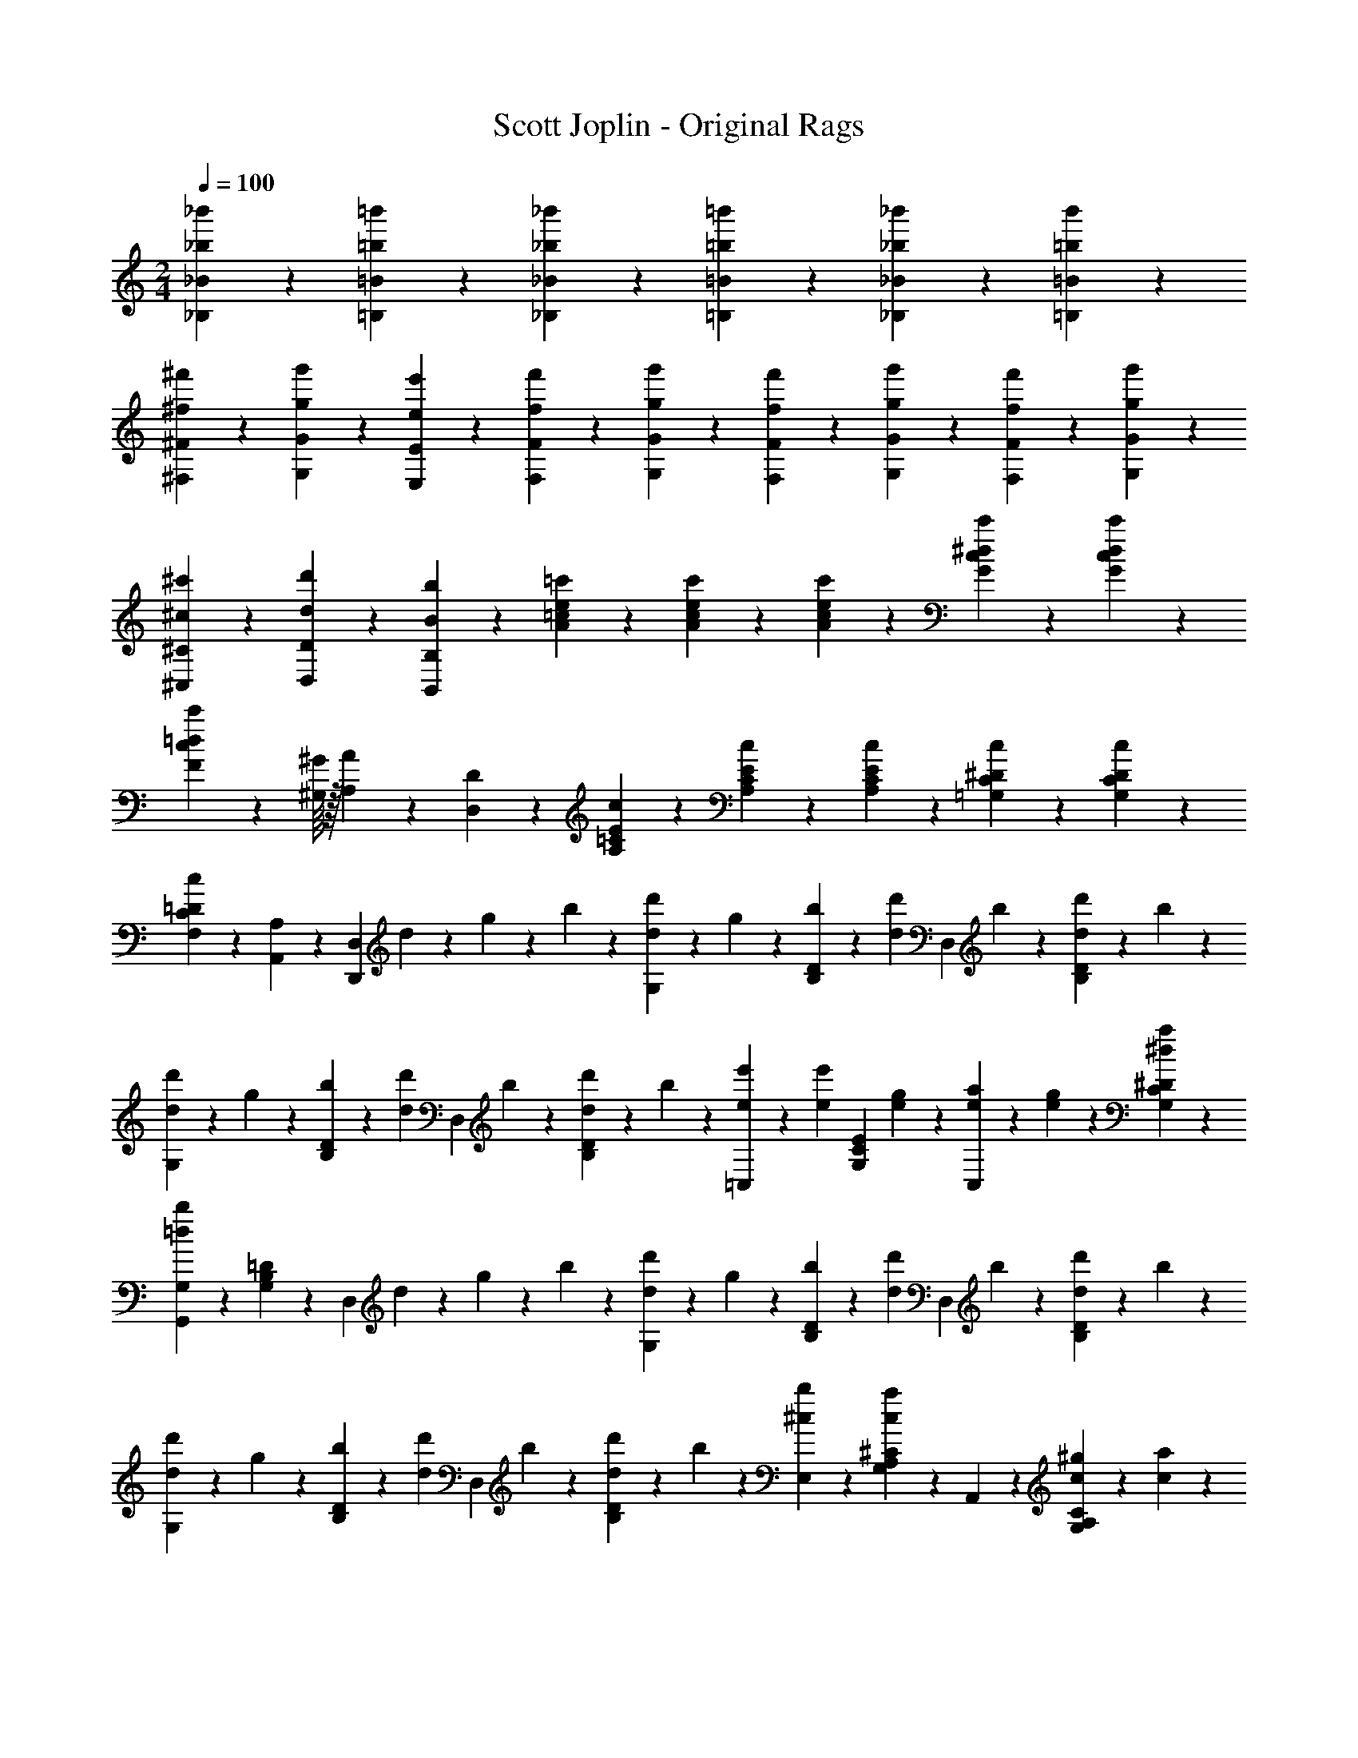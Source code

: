 X: 1
T: Scott Joplin - Original Rags
Z: ABC Generated by Starbound Composer
L: 1/4
M: 2/4
Q: 1/4=100
K: C
[_b/6_b'/6_B/6_B,/6] z/12 [=b/3=b'/3=B/3=B,/3] z/6 [_b/6_b'/6_B,/6_B/6] z/12 [=b/3=b'/3=B,/3=B/3] z/6 [_b/6_b'/6_B,/6_B/6] z/12 [b'/6=b/6=B/6=B,/6] z/12 
[^f'/6^f/6^F/6^F,/6] z/12 [g'/3g/3G,/3G/3] z/6 [e'11/12e11/12E11/12E,11/12] z/3 [f'/6f/6F/6F,/6] z/12 [g'/3g/3G,/3G/3] z/6 [f/6f'/6F,/6F/6] z/12 [g'/3g/3G/3G,/3] z/6 [f'/6f/6F/6F,/6] z/12 [g'/6g/6G/6G,/6] z/12 
[^c'/6^c/6^C/6^C,/6] z/12 [d/3d'/3D,/3D/3] z/6 [B11/12b11/12B,11/12B,,11/12] z/3 [=c'/6A/6=c/6e/6] z/12 [A/3c'/3e/3c/3] z/6 [A/6c'/6e/6c/6] z/12 [G/3c'/3^d/3c/3] z/6 [c'/3G/3c/3d/3] z/6 
[c'/3F/3c/3=d/3] z7/96 [^G/16^G,/16] z/32 [A/3A,/3] z/6 [D2/3D,2/3] z/3 [c/6E/6=C/6A,/6] z/12 [C/3E/3c/3A,/3] z/6 [C/6E/6c/6A,/6] z/12 [c/3^D/3C/3=G,/3] z/6 [C/3D/3c/3G,/3] z/6 
[c/3=D/3C/3F,/3] z/6 [A,,/3A,/3] z/6 [z/4D,,2/3D,2/3] d/6 z/12 g/6 z/12 b/6 z/12 [d'/6d/6G,/3] z/12 g/6 z/12 [b/6D/3B,/3] z/12 [z/4d/3d'/3] [z/4D,/3] b/6 z/12 [d/6d'/6D/3B,/3] z/12 b/6 z/12 
[d'/6d/6G,/3] z/12 g/6 z/12 [b/6D/3B,/3] z/12 [z/4d/3d'/3] [z/4D,/3] b/6 z/12 [d/6d'/6D/3B,/3] z/12 b/6 z/12 [e'/6e/6=C,/3] z/12 [z/4e/3e'/3] [z/4E/3C/3G,/3] [g/6e/6] z/12 [e/6a/6C,/3] z/12 [g/6e/6] z/12 [a/3^d/3^D/3C/3G,/3] z/6 
[G,,/3G,/3=d2/3b2/3] z/6 [=D/3B,/3G,/3] z/6 [z/4D,/3] d/6 z/12 g/6 z/12 b/6 z/12 [d'/6d/6G,/3] z/12 g/6 z/12 [b/6D/3B,/3] z/12 [z/4d/3d'/3] [z/4D,/3] b/6 z/12 [d/6d'/6D/3B,/3] z/12 b/6 z/12 
[d'/6d/6G,/3] z/12 g/6 z/12 [b/6D/3B,/3] z/12 [z/4d/3d'/3] [z/4D,/3] b/6 z/12 [d/6d'/6D/3B,/3] z/12 b/6 z/12 [b/3^c/3E,/3] z/6 [^C/3A,/3G,/3a2/3c2/3] z/6 A,,/3 z/6 [^g/6c/6C/3A,/3G,/3] z/12 [c/6a/6] z/12 
[b/6=c/6D,/6] z/12 [a/3c/3F,/3] z/6 [c/6f/6A,/6] z/12 [c/3e/3G,/3] z/6 [d/3c/3F,/3] z/6 [d'/6d/6G,/3] z/12 =g/6 z/12 [b/6D/3B,/3] z/12 [z/4d/3d'/3] [z/4D,/3] b/6 z/12 [d/6d'/6D/3B,/3] z/12 b/6 z/12 
[d'/6d/6G,/3] z/12 g/6 z/12 [b/6D/3B,/3] z/12 [z/4d/3d'/3] [z/4D,/3] b/6 z/12 [d/6d'/6D/3B,/3] z/12 b/6 z/12 [e'/6e/6C,/3] z/12 [z/4e'/3e/3] [z/4E/3=C/3G,/3] [e/6g/6] z/12 [a/6e/6C,/3] z/12 [e/6g/6] z/12 [e/3a/3E/3C/3G,/3] z/6 
[B,,/3b2/3^d2/3] z/6 [B,/3A,/3F,/3] z/6 [z/2B,2/3A,2/3F,2/3] [b/3B/3] z/6 [e'/6e/6^G,,/3] z/12 [z/4=d/3d'/3] [z/4D/3B,/3E,/3] [b/6B/6] z/12 [c'/3c/3E,,/3] z/6 [B/3b/3D/3^G,/3E,/3] z/6 
[b/6B/6A,,/3] z/12 [z/4A/3a/3] [z/4E/3C/3A,/3] [E/6e/6] z/12 [b/3B/3A,,/3] z/6 [A/3a/3^D/3C/3A,/3] z/6 [B/6d/6b/6D,/3] z/12 [z/4a/3c/3A/3] [z/4=D/3B,/3=G,/3] [b/6d/6B/6] z/12 [c/6e/6c'/6D,,/6D,/6] z/12 [b/6d/6B/6E,/6E,,/6] z/12 [a/3c/3A/3^F,,/3F,/3] z/6 
[g/3B/3=G/3=G,,/3G,/3] z2/3 [z/4D,2/3D,,2/3] d/6 z/12 g/6 z/12 b/6 z/12 [d'/6d/6G,/3] z/12 g/6 z/12 [b/6D/3B,/3] z/12 [z/4d/3d'/3] [z/4D,/3] b/6 z/12 [d/6d'/6D/3B,/3] z/12 b/6 z/12 
[d'/6d/6G,/3] z/12 g/6 z/12 [b/6D/3B,/3] z/12 [z/4d/3d'/3] [z/4D,/3] b/6 z/12 [d/6d'/6D/3B,/3] z/12 b/6 z/12 [e'/6e/6C,/3] z/12 [z/4e/3e'/3] [z/4E/3C/3G,/3] [g/6e/6] z/12 [e/6a/6C,/3] z/12 [g/6e/6] z/12 [a/3^d/3^D/3C/3G,/3] z/6 
[G,,/3G,/3=d2/3b2/3] z/6 [=D/3B,/3G,/3] z/6 [z/4D,/3] d/6 z/12 g/6 z/12 b/6 z/12 [d'/6d/6G,/3] z/12 g/6 z/12 [b/6D/3B,/3] z/12 [z/4d/3d'/3] [z/4D,/3] b/6 z/12 [d/6d'/6D/3B,/3] z/12 b/6 z/12 
[d'/6d/6G,/3] z/12 g/6 z/12 [b/6D/3B,/3] z/12 [z/4d/3d'/3] [z/4D,/3] b/6 z/12 [d/6d'/6D/3B,/3] z/12 b/6 z/12 [b/3^c/3E,/3] z/6 [^C/3A,/3G,/3a2/3c2/3] z/6 A,,/3 z/6 [^g/6c/6C/3A,/3G,/3] z/12 [c/6a/6] z/12 
[b/6=c/6D,/6] z/12 [a/3c/3F,/3] z/6 [c/6f/6A,/6] z/12 [c/3e/3G,/3] z/6 [d/3c/3F,/3] z/6 [d'/6d/6G,/3] z/12 =g/6 z/12 [b/6D/3B,/3] z/12 [z/4d/3d'/3] [z/4D,/3] b/6 z/12 [d/6d'/6D/3B,/3] z/12 b/6 z/12 
[d'/6d/6G,/3] z/12 g/6 z/12 [b/6D/3B,/3] z/12 [z/4d/3d'/3] [z/4D,/3] b/6 z/12 [d/6d'/6D/3B,/3] z/12 b/6 z/12 [e'/6e/6C,/3] z/12 [z/4e'/3e/3] [z/4E/3=C/3G,/3] [e/6g/6] z/12 [a/6e/6C,/3] z/12 [e/6g/6] z/12 [e/3a/3E/3C/3G,/3] z/6 
[B,,/3b2/3^d2/3] z/6 [B,/3A,/3F,/3] z/6 [z/2B,2/3A,2/3F,2/3] [b/3B/3] z/6 [e'/6e/6^G,,/3] z/12 [z/4=d/3d'/3] [z/4D/3B,/3E,/3] [b/6B/6] z/12 [c'/3c/3E,,/3] z/6 [B/3b/3D/3^G,/3E,/3] z/6 
[b/6B/6A,,/3] z/12 [z/4A/3a/3] [z/4E/3C/3A,/3] [E/6e/6] z/12 [b/3B/3A,,/3] z/6 [A/3a/3^D/3C/3A,/3] z/6 [B/6d/6b/6D,/3] z/12 [z/4a/3c/3A/3] [z/4=D/3B,/3=G,/3] [b/6d/6B/6] z/12 [c/6e/6c'/6D,,/6D,/6] z/12 [b/6d/6B/6E,/6E,,/6] z/12 [a/3c/3A/3F,,/3F,/3] z/6 
[g/3B/3G/3=G,,/3G,/3] z2/3 [g'2/3g2/3b2/3d'2/3G,,,2/3G,,2/3] z/3 [_b/6f/6] z/12 [=b/3g/3] z/6 [_b/6f/6] z/12 [=b/3g/3] z/6 [_b/6f/6] z/12 [=b/6g/6] z/12 
[f/6^d/6C,/3] z/12 [z/4g/3e/3] [z/4E/3C/3G,/3] [z/4e11/12c11/12] C,/3 z/6 [E/3C/3G,/3] z/6 [f/6d/6C,/3] z/12 [z/4g/3e/3] [z/4G,/3C/3E/3] [d/6f/6] z/12 [g/3e/3C,/3] z/6 [f/6d/6G,/3C/3E/3] z/12 [g/6e/6] z/12 
[_B/6^c/6G,/3] z/12 [z/4=B/3=d/3] [z/4D/3B,/3] [z/4G11/12B11/12] D,/3 z/6 [D/3B,/3] z/6 [c/6_B/6G,/3] z/12 [z/4d/3=B/3] [z/4D/3B,/3] [c/6_B/6] z/12 [d/3=B/3D,/3] z/6 [_B/6c/6D/3B,/3] z/12 [d/6=B/6] z/12 
[G/3B/3G,/3] z/6 [B/6F,/3] z/12 [z/4G/3] [z/4E,/3] B/6 z/12 [G/3D,/3] z/6 [c/6_B/6G,/3] z/12 [z/4d/3=B/3] [z/4D/3B,/3] [c/6_B/6] z/12 [d/3=B/3D,/3] z/6 [_B/6c/6D/3B,/3] z/12 [d/6=B/6] z/12 
[G/3B/3G,/3] z/6 [B/6F,/3] z/12 [z/4G/3] [z/4E,/3] B/6 z/12 [G/3D,/3] z/6 [_b/6f/6G,/3] z/12 [z/4=b/3g/3] [z/4D/3B,/3] [_b/6f/6] z/12 [=b/3g/3D,/3] z/6 [_b/6f/6D/3B,/3] z/12 [=b/6g/6] z/12 
[f/6^d/6C,/3] z/12 [z/4g/3e/3] [z/4E/3C/3G,/3] [z/4e11/12=c11/12] C,/3 z/6 [E/3C/3G,/3] z/6 [f/6d/6C,/3] z/12 [z/4g/3e/3] [z/4G,/3C/3E/3] [d/6f/6] z/12 [g/3e/3C,/3] z/6 [f/6d/6G,/3C/3E/3] z/12 [g/6e/6] z/12 
[_B/6^c/6G,/3] z/12 [z/4=B/3=d/3] [z/4D/3B,/3] [z/4G11/12B11/12] D,/3 z/6 [D/3B,/3] z/6 [A/6G/6E/6C,2/3C2/3] z/12 [E/3G/3A/3] z/6 [E/6G/6A/6] z/12 [e/3_B/3G/3^C,2/3^C2/3] z/6 [G/3B/3e/3] z/6 
[d/6=B/6G/6D,/3] z/12 [z/4g/3] [z/4D/3B,/3G,/3] e/6 z/12 [d/6G,2/3B,2/3D2/3] z/12 B/6 z/12 G/3 z/6 [=C/6A/6A,,2/3A,2/3] z/12 [D/6B/6] z/12 [E/6=c/6] z/12 [z/4D/3B/3] [z/4D,,2/3D,2/3] [C/3A/3] z/6 [D/6B/6] z/12 
[B,/3G/3G,,/3G,/3] z2/3 [g2/3G2/3B2/3d2/3G,,,2/3G,,2/3] z/3 [_b/6f/6] z/12 [=b/3g/3] z/6 [_b/6f/6] z/12 [=b/3g/3] z/6 [_b/6f/6] z/12 [=b/6g/6] z/12 
[f/6^d/6=C,/3] z/12 [z/4g/3e/3] [z/4E/3C/3G,/3] [z/4e11/12c11/12] C,/3 z/6 [E/3C/3G,/3] z/6 [f/6d/6C,/3] z/12 [z/4g/3e/3] [z/4G,/3C/3E/3] [d/6f/6] z/12 [g/3e/3C,/3] z/6 [f/6d/6G,/3C/3E/3] z/12 [g/6e/6] z/12 
[_B/6^c/6G,/3] z/12 [z/4=B/3=d/3] [z/4D/3B,/3] [z/4G11/12B11/12] D,/3 z/6 [D/3B,/3] z/6 [c/6_B/6G,/3] z/12 [z/4d/3=B/3] [z/4D/3B,/3] [c/6_B/6] z/12 [d/3=B/3D,/3] z/6 [_B/6c/6D/3B,/3] z/12 [d/6=B/6] z/12 
[G/3B/3G,/3] z/6 [B/6F,/3] z/12 [z/4G/3] [z/4E,/3] B/6 z/12 [G/3D,/3] z/6 [c/6_B/6G,/3] z/12 [z/4d/3=B/3] [z/4D/3B,/3] [c/6_B/6] z/12 [d/3=B/3D,/3] z/6 [_B/6c/6D/3B,/3] z/12 [d/6=B/6] z/12 
[G/3B/3G,/3] z/6 [B/6F,/3] z/12 [z/4G/3] [z/4E,/3] B/6 z/12 [G/3D,/3] z/6 [_b/6f/6G,/3] z/12 [z/4=b/3g/3] [z/4D/3B,/3] [_b/6f/6] z/12 [=b/3g/3D,/3] z/6 [_b/6f/6D/3B,/3] z/12 [=b/6g/6] z/12 
[f/6^d/6C,/3] z/12 [z/4g/3e/3] [z/4E/3C/3G,/3] [z/4e11/12=c11/12] C,/3 z/6 [E/3C/3G,/3] z/6 [f/6d/6C,/3] z/12 [z/4g/3e/3] [z/4G,/3C/3E/3] [d/6f/6] z/12 [g/3e/3C,/3] z/6 [f/6d/6G,/3C/3E/3] z/12 [g/6e/6] z/12 
[_B/6^c/6G,/3] z/12 [z/4=B/3=d/3] [z/4D/3B,/3] [z/4G11/12B11/12] D,/3 z/6 [D/3B,/3] z/6 [A/6G/6E/6C,2/3C2/3] z/12 [E/3G/3A/3] z/6 [E/6G/6A/6] z/12 [e/3_B/3G/3^C,2/3^C2/3] z/6 [G/3B/3e/3] z/6 
[d/6=B/6G/6D,/3] z/12 [z/4g/3] [z/4D/3B,/3G,/3] e/6 z/12 [d/6G,2/3B,2/3D2/3] z/12 B/6 z/12 G/3 z/6 [=C/6A/6A,,2/3A,2/3] z/12 [D/6B/6] z/12 [E/6=c/6] z/12 [z/4D/3B/3] [z/4D,,2/3D,2/3] [C/3A/3] z/6 [D/6B/6] z/12 
[B,/3G/3G,,/3G,/3] z2/3 [g2/3G2/3B2/3d2/3G,,,2/3G,,2/3] z/3 [g/6=C,/3] z/12 a/6 z/12 [g/6E/3C/3G,/3] z/12 e/6 z/12 [=f/6D,/3] z/12 [z/4d/3] [z/4=F/3B,/3G,/3] e/6 z/12 
[f/6G,,/3] z/12 g/6 z/12 [a/6F/3B,/3G,/3] z/12 e/6 z/12 [f/6D,/3] z/12 [z/4d/3] [z/4F/3B,/3G,/3] e/6 z/12 [c/6C,/3] z/12 e/6 z/12 [g/6E/3C/3G,/3] z/12 [z/4c11/12e11/12a11/12] G,,/3 z/6 [E/3C/3G,/3] z/6 
[z/4C,/3] c/6 z/12 [e/6E/3C/3G,/3] z/12 g/6 z/12 [a/6E,/3] z/12 g/6 z/12 [e/6E/3C/3G,/3] z/12 c/6 z/12 [B/6D,/3] z/12 d/6 z/12 [f/6F/3B,/3G,/3] z/12 [z/4B11/12d11/12a11/12] G,,/3 z/6 [F/3B,/3G,/3] z/6 
[z/4D,/3] B/6 z/12 [d/6F/3B,/3G,/3] z/12 f/6 z/12 [a/6G,,/3] z/12 f/6 z/12 [d/6F/3B,/3G,/3] z/12 B/6 z/12 [c/6C,/3] z/12 e/6 z/12 [g/6E/3C/3G,/3] z/12 [c/6c'/6] z/12 [b/3^d/3B/3F,/3^D/3C/3] z/6 [A/3d/3a/3D/3C/3F,/3] z/6 
[g/3e/3G/3E/3C/3G,/3] z/6 G/6 z/12 A/6 z/12 B/6 z/12 c/6 z/12 =d/6 z/12 e/6 z/12 [g/6C,/3] z/12 a/6 z/12 [g/6E/3C/3G,/3] z/12 e/6 z/12 [f/6D,/3] z/12 [z/4d/3] [z/4F/3B,/3G,/3] e/6 z/12 
[f/6G,,/3] z/12 g/6 z/12 [a/6F/3B,/3G,/3] z/12 e/6 z/12 [f/6D,/3] z/12 [z/4d/3] [z/4F/3B,/3G,/3] e/6 z/12 [c/6C,/3] z/12 e/6 z/12 [g/6E/3C/3G,/3] z/12 [z/4c11/12e11/12a11/12] G,,/3 z/6 [E/3C/3G,/3] z/6 
C,/3 z/6 [c'/3c/3E/3C/3G,/3] z/6 [B/3b/3E/3C/3G,/3] z/6 [_b/3_B/3G,/3C/3E/3] z/6 [A/6A,,/3] z/12 ^c/6 z/12 [e/6G/3^C/3A,/3] z/12 [A/6a/6] z/12 [B/3b/3A,,/3] z/6 [A/3a/3G/3C/3A,/3] z/6 
[d/6D,/3] z/12 f/6 z/12 [a/6F/3=D/3A,/3] z/12 [d/6d'/6] z/12 [e/3e'/3=F,/3] z/6 [d'/3d/3D/3=C/3^G,/3] z/6 [c'/6=c/6=G,/3] z/12 e/6 z/12 [^d/6E/3C/3] z/12 e/6 z/12 [=B/3f/3a/3G,,/3] z/6 [g/3f/3B/3F/3B,/3G,/3] z/6 
[c/3G/3E/3C,/3] z/6 [g/3G/3B/3=d/3G,,/3] z/6 [c'2/3c2/3e2/3g2/3C,,2/3C,2/3] z/3 [g/6C,/3] z/12 a/6 z/12 [g/6E/3C/3G,/3] z/12 e/6 z/12 [f/6D,/3] z/12 [z/4d/3] [z/4F/3B,/3G,/3] e/6 z/12 
[f/6G,,/3] z/12 g/6 z/12 [a/6F/3B,/3G,/3] z/12 e/6 z/12 [f/6D,/3] z/12 [z/4d/3] [z/4F/3B,/3G,/3] e/6 z/12 [c/6C,/3] z/12 e/6 z/12 [g/6E/3C/3G,/3] z/12 [z/4c11/12e11/12a11/12] G,,/3 z/6 [E/3C/3G,/3] z/6 
[z/4C,/3] c/6 z/12 [e/6E/3C/3G,/3] z/12 g/6 z/12 [a/6E,/3] z/12 g/6 z/12 [e/6E/3C/3G,/3] z/12 c/6 z/12 [B/6D,/3] z/12 d/6 z/12 [f/6F/3B,/3G,/3] z/12 [z/4B11/12d11/12a11/12] G,,/3 z/6 [F/3B,/3G,/3] z/6 
[z/4D,/3] B/6 z/12 [d/6F/3B,/3G,/3] z/12 f/6 z/12 [a/6G,,/3] z/12 f/6 z/12 [d/6F/3B,/3G,/3] z/12 B/6 z/12 [c/6C,/3] z/12 e/6 z/12 [g/6E/3C/3G,/3] z/12 [c/6c'/6] z/12 [=b/3^d/3B/3^F,/3^D/3C/3] z/6 [A/3d/3a/3D/3C/3F,/3] z/6 
[g/3e/3G/3E/3C/3G,/3] z/6 G/6 z/12 A/6 z/12 B/6 z/12 c/6 z/12 =d/6 z/12 e/6 z/12 [g/6C,/3] z/12 a/6 z/12 [g/6E/3C/3G,/3] z/12 e/6 z/12 [f/6D,/3] z/12 [z/4d/3] [z/4F/3B,/3G,/3] e/6 z/12 
[f/6G,,/3] z/12 g/6 z/12 [a/6F/3B,/3G,/3] z/12 e/6 z/12 [f/6D,/3] z/12 [z/4d/3] [z/4F/3B,/3G,/3] e/6 z/12 [c/6C,/3] z/12 e/6 z/12 [g/6E/3C/3G,/3] z/12 [z/4c11/12e11/12a11/12] G,,/3 z/6 [E/3C/3G,/3] z/6 
C,/3 z/6 [c'/3c/3E/3C/3G,/3] z/6 [B/3b/3E/3C/3G,/3] z/6 [_b/3_B/3G,/3C/3E/3] z/6 [A/6A,,/3] z/12 ^c/6 z/12 [e/6G/3^C/3A,/3] z/12 [A/6a/6] z/12 [B/3b/3A,,/3] z/6 [A/3a/3G/3C/3A,/3] z/6 
[d/6D,/3] z/12 f/6 z/12 [a/6F/3=D/3A,/3] z/12 [d/6d'/6] z/12 [e/3e'/3=F,/3] z/6 [d'/3d/3D/3=C/3^G,/3] z/6 [c'/6=c/6=G,/3] z/12 e/6 z/12 [^d/6E/3C/3] z/12 e/6 z/12 [=B/3f/3a/3G,,/3] z/6 [g/3f/3B/3F/3B,/3G,/3] z/6 
[c/3G/3E/3C,/3] z/6 [g/3G/3B/3=d/3G,,/3] z/6 [c'2/3c2/3e2/3g2/3C,,2/3C,2/3] z/3 [c'/6A/6c/6e/6] z/12 [A/3c'/3e/3c/3] z/6 [A/6c'/6e/6c/6] z/12 [G/3c'/3^d/3c/3] z/6 [c'/3G/3c/3d/3] z/6 
[c'/3^F/3c/3=d/3] z7/96 [^G/16^G,/16] z/32 [A/3A,/3] z/6 [D2/3D,2/3] z/3 [c/6E/6C/6A,/6] z/12 [C/3E/3c/3A,/3] z/6 [C/6E/6c/6A,/6] z/12 [c/3^D/3C/3=G,/3] z/6 [C/3D/3c/3G,/3] z/6 
[c/3=D/3C/3^F,/3] z/6 [A,,/3A,/3] z/6 [z/4D,,2/3D,2/3] d/6 z/12 g/6 z/12 =b/6 z/12 [d'/6d/6G,/3] z/12 g/6 z/12 [b/6D/3B,/3] z/12 [z/4d/3d'/3] [z/4D,/3] b/6 z/12 [d/6d'/6D/3B,/3] z/12 b/6 z/12 
[d'/6d/6G,/3] z/12 g/6 z/12 [b/6D/3B,/3] z/12 [z/4d/3d'/3] [z/4D,/3] b/6 z/12 [d/6d'/6D/3B,/3] z/12 b/6 z/12 [e'/6e/6C,/3] z/12 [z/4e/3e'/3] [z/4E/3C/3G,/3] [g/6e/6] z/12 [e/6a/6C,/3] z/12 [g/6e/6] z/12 [a/3^d/3^D/3C/3G,/3] z/6 
[G,,/3G,/3=d2/3b2/3] z/6 [=D/3B,/3G,/3] z/6 [z/4D,/3] d/6 z/12 g/6 z/12 b/6 z/12 [d'/6d/6G,/3] z/12 g/6 z/12 [b/6D/3B,/3] z/12 [z/4d/3d'/3] [z/4D,/3] b/6 z/12 [d/6d'/6D/3B,/3] z/12 b/6 z/12 
[d'/6d/6G,/3] z/12 g/6 z/12 [b/6D/3B,/3] z/12 [z/4d/3d'/3] [z/4D,/3] b/6 z/12 [d/6d'/6D/3B,/3] z/12 b/6 z/12 [b/3^c/3E,/3] z/6 [^C/3A,/3G,/3a2/3c2/3] z/6 A,,/3 z/6 [^g/6c/6C/3A,/3G,/3] z/12 [c/6a/6] z/12 
[b/6=c/6D,/6] z/12 [a/3c/3F,/3] z/6 [c/6^f/6A,/6] z/12 [c/3e/3G,/3] z/6 [d/3c/3F,/3] z/6 [d'/6d/6G,/3] z/12 =g/6 z/12 [b/6D/3B,/3] z/12 [z/4d/3d'/3] [z/4D,/3] b/6 z/12 [d/6d'/6D/3B,/3] z/12 b/6 z/12 
[d'/6d/6G,/3] z/12 g/6 z/12 [b/6D/3B,/3] z/12 [z/4d/3d'/3] [z/4D,/3] b/6 z/12 [d/6d'/6D/3B,/3] z/12 b/6 z/12 [e'/6e/6C,/3] z/12 [z/4e'/3e/3] [z/4E/3=C/3G,/3] [e/6g/6] z/12 [a/6e/6C,/3] z/12 [e/6g/6] z/12 [e/3a/3E/3C/3G,/3] z/6 
[B,,/3b2/3^d2/3] z/6 [B,/3A,/3F,/3] z/6 [z/2B,2/3A,2/3F,2/3] [b/3B/3] z/6 [e'/6e/6^G,,/3] z/12 [z/4=d/3d'/3] [z/4D/3B,/3E,/3] [b/6B/6] z/12 [c'/3c/3E,,/3] z/6 [B/3b/3D/3^G,/3E,/3] z/6 
[b/6B/6A,,/3] z/12 [z/4A/3a/3] [z/4E/3C/3A,/3] [E/6e/6] z/12 [b/3B/3A,,/3] z/6 [A/3a/3^D/3C/3A,/3] z/6 [B/6d/6b/6D,/3] z/12 [z/4a/3c/3A/3] [z/4=D/3B,/3=G,/3] [b/6d/6B/6] z/12 [c/6e/6c'/6D,,/6D,/6] z/12 [b/6d/6B/6E,/6E,,/6] z/12 [a/3c/3A/3F,,/3F,/3] z/6 
[g/3B/3=G/3=G,,/3G,/3] z2/3 [g'2/3g2/3b2/3d'2/3G,,2/3G,2/3] z/3 [E,/3A/2^c/2a/2] z/6 [z/4^C/3A,/3G,/3] B/6 z/12 [c/6A,,/3] z/12 a/6 z/12 [A/3c/3g/3C/3A,/3G,/3] z/6 
[E,/3A/2c/2a/2] z/6 [z/4C/3A,/3G,/3] B/6 z/12 [c/6A,,/3] z/12 a/6 z/12 [A/3c/3g/3C/3A,/3G,/3] z/6 [D,/3D/3] z/6 [d/6a/6E/3E,/3] z/12 A/6 z/12 [F/3F,/3] z/6 [d/6a/6E/3E,/3] z/12 A/6 z/12 
[z/4D,/3D/3] [d/6a/6] z/12 [z/4C/3^C,/3] A/6 z/12 [d/3a/3B,/3B,,/3] z/6 [A/3A,/3A,,/3] z/6 [B,,/3B/2^d/2b/2] z/6 [z/4^D/3F,/3A,/3B,/3] c/6 z/12 [d/6^D,/3] z/12 b/6 z/12 [a/3d/3B/3D/3B,/3A,/3] z/6 
[B,,/3B/2d/2b/2] z/6 [z/4D/3B,/3A,/3] c/6 z/12 [d/6D,/3] z/12 b/6 z/12 [a/3d/3B/3D/3B,/3A,/3] z/6 [E/3E,/3] z/6 [e/6b/6F/3F,/3] z/12 B/6 z/12 [G/3G,/3] z/6 [e/6b/6F/3F,/3] z/12 B/6 z/12 
[z/4E/3E,/3] [e/6b/6] z/12 [z/4=D/3=D,/3] B/6 z/12 [e/3b/3C/3C,/3] z/6 [B/3B,/3B,,/3] z/6 [^c'/6g/6c/6E,/3] z/12 [=c/6=c'/6] z/12 [^c'/6^c/6G/3C/3A,/3] z/12 [z/4e/3e'/3] [z/4A,,/3] [z/4c/3c'/3] [z/4G/3C/3A,/3] [A/6a/6] z/12 
[z/4E,/3] [z/4b/3g/3B/3] [z/4G/3C/3A,/3] [_b/6_B/6] z/12 [A,,/3=b2/3g2/3=B2/3] z/6 [G/3C/3A,/3] z/6 [b/6f/6B/6D,/3] z/12 [_B/6_b/6] z/12 [=B/6=b/6F/3D/3A,/3] z/12 [z/4d'/3=d/3] [z/4A,,/3] [z/4B/3b/3] [z/4F/3D/3A,/3] [f/6F/6] z/12 
[z/4D,/3] [z/4a/3f/3A/3] [z/4F/3D/3A,/3] [^g/6^G/6] z/12 [a/3f/3A/3A,,/3] z/6 [A/3f/3F/3D/3A,/3] z/6 [B/3e/3G,/3=G/3] z/6 [f/3B/3F/3F,/3] z/6 [=g/6B/6E/3E,/3] z/12 [z/4B/3b/3] [z/4E/3B,/3G,/3] [B/6g/6] z/12 
[f/3A/3A,,/3] z/6 [^G/6=f/6F/3D/3A,/3] z/12 [^f/6A/6] z/12 [B/6g/6A,,/3] z/12 [f/6A/6] z/12 [e/3=G/3G/3C/3A,/3] z/6 [d/3F/3D,/3D/3] z/6 [A/3A,/3A,,/3] z/6 [B/6B,,/6B,/6] z/12 [A/3A,,/3A,/3] z/6 [F/6F,/6F,,/6] z/12 
[D/3D,,/3D,/3] z5/12 [A/20A,/20] [B/20B,/20] z/140 [c/20C/20] z13/140 [d2/3D2/3] z/3 [E,/3A/2c/2a/2] z/6 [z/4C/3A,/3G,/3] B/6 z/12 [c/6A,,/3] z/12 a/6 z/12 [A/3c/3g/3C/3A,/3G,/3] z/6 
[E,/3A/2c/2a/2] z/6 [z/4C/3A,/3G,/3] B/6 z/12 [c/6A,,/3] z/12 a/6 z/12 [A/3c/3g/3C/3A,/3G,/3] z/6 [D,/3D/3] z/6 [d/6a/6E/3E,/3] z/12 A/6 z/12 [F/3F,/3] z/6 [d/6a/6E/3E,/3] z/12 A/6 z/12 
[z/4D,/3D/3] [d/6a/6] z/12 [z/4C/3C,/3] A/6 z/12 [d/3a/3B,/3B,,/3] z/6 [A/3A,/3A,,/3] z/6 [B,,/3B/2^d/2b/2] z/6 [z/4^D/3F,/3A,/3B,/3] c/6 z/12 [d/6^D,/3] z/12 b/6 z/12 [a/3d/3B/3D/3B,/3A,/3] z/6 
[B,,/3B/2d/2b/2] z/6 [z/4D/3B,/3A,/3] c/6 z/12 [d/6D,/3] z/12 b/6 z/12 [a/3d/3B/3D/3B,/3A,/3] z/6 [E/3E,/3] z/6 [e/6b/6F/3F,/3] z/12 B/6 z/12 [G/3G,/3] z/6 [e/6b/6F/3F,/3] z/12 B/6 z/12 
[z/4E/3E,/3] [e/6b/6] z/12 [z/4=D/3=D,/3] B/6 z/12 [e/3b/3C/3C,/3] z/6 [B/3B,/3B,,/3] z/6 [c'/6g/6c/6E,/3] z/12 [=c/6=c'/6] z/12 [^c'/6^c/6G/3C/3A,/3] z/12 [z/4e/3e'/3] [z/4A,,/3] [z/4c/3c'/3] [z/4G/3C/3A,/3] [A/6a/6] z/12 
[z/4E,/3] [z/4b/3g/3B/3] [z/4G/3C/3A,/3] [_b/6_B/6] z/12 [A,,/3=b2/3g2/3=B2/3] z/6 [G/3C/3A,/3] z/6 [b/6f/6B/6D,/3] z/12 [_B/6_b/6] z/12 [=B/6=b/6F/3D/3A,/3] z/12 [z/4d'/3=d/3] [z/4A,,/3] [z/4B/3b/3] [z/4F/3D/3A,/3] [f/6F/6] z/12 
[z/4D,/3] [z/4a/3f/3A/3] [z/4F/3D/3A,/3] [^g/6^G/6] z/12 [a/3f/3A/3A,,/3] z/6 [A/3f/3F/3D/3A,/3] z/6 [B/3e/3G,/3=G/3] z/6 [f/3B/3F/3F,/3] z/6 [=g/6B/6E/3E,/3] z/12 [z/4B/3b/3] [z/4E/3B,/3G,/3] [B/6g/6] z/12 
[f/3A/3A,,/3] z/6 [^G/6=f/6F/3D/3A,/3] z/12 [^f/6A/6] z/12 [B/6g/6A,,/3] z/12 [f/6A/6] z/12 [e/3=G/3G/3C/3A,/3] z/6 [d/3F/3D,/3D/3] z/6 [A/3A,/3A,,/3] z/6 [B/6B,,/6B,/6] z/12 [A/3A,,/3A,/3] z/6 [F/6F,/6F,,/6] z/12 
[D/3D,,/3D,/3] z5/12 [A/20A,/20] [B/20B,/20] z/140 [c/20C/20] z13/140 [d2/3D2/3] z/3 [_B/6A,,/3] z/12 [z/4d/3=B/3] [z/4=C/3F,/3D,/3] F/6 z/12 [A/3=c/3D,,/3] z/6 [_B/6C/3F,/3D,/3] z/12 [z/4d/3=B/3] 
[z/4A,,/3] F/6 z/12 [c/6A/6C/3F,/3D,/3] z/12 _B/6 z/12 [d/3=B/3D,,/3] z/6 [A/3c/3C/3F,/3D,/3] z/6 [_B/6G,,/3] z/12 [z/4d/3=B/3] [z/4B,/3G,/3D,/3] D/6 z/12 [G/3B/3D,,/3] z/6 [_B/6B,/3G,/3D,/3] z/12 [z/4d/3=B/3] 
[z/4G,,/3] D/6 z/12 [G/6B,/3G,/3D,/3] z/12 A/6 z/12 [B/6D,,/3] z/12 A/6 z/12 [G/6B,/3G,/3D,/3] z/12 D/6 z/12 A,,/3 z/6 [C/3F,/3D,/3f/2F/2] z/6 [z/4D,,/3] c/6 z/12 [d/6D,/3C/3F,/3] z/12 [F/6f/6] z/12 
[z/4A,,/3] F/6 z/12 [c/6C/3F,/3D,/3] z/12 d/6 z/12 [f/6D,,/3] z/12 d/6 z/12 [c/6D,/3C/3F,/3] z/12 A/6 z/12 G,,/3 z/6 [B,/3G,/3D,/3e/2B/2G/2] z/6 [z/4D,,/3] B/6 z/12 [d/6B,/3G,/3D,/3] z/12 e/6 z/12 
[z/4G,,/3] G/6 z/12 [B/6D,/3B,/3G,/3] z/12 d/6 z/12 [e/6D,,/3] z/12 d/6 z/12 [B/6B,/3G,/3D,/3] z/12 G/6 z/12 [_B/6A,,/3] z/12 [z/4d/3=B/3] [z/4C/3F,/3D,/3] F/6 z/12 [A/3c/3D,,/3] z/6 [_B/6C/3F,/3D,/3] z/12 [z/4d/3=B/3] 
[z/4A,,/3] F/6 z/12 [c/6A/6C/3F,/3D,/3] z/12 _B/6 z/12 [d/3=B/3D,,/3] z/6 [A/3c/3C/3F,/3D,/3] z/6 [_B/6G,,/3] z/12 [z/4d/3=B/3] [z/4B,/3G,/3D,/3] D/6 z/12 [G/3B/3D,,/3] z/6 [_B/6B,/3G,/3D,/3] z/12 [z/4d/3=B/3] 
[z/4G,,/3] D/6 z/12 [G/6B,/3G,/3D,/3] z/12 A/6 z/12 [B/6D,,/3] z/12 A/6 z/12 [G/6B,/3G,/3D,/3] z/12 D/6 z/12 [e/6^G,,/3] z/12 ^d/6 z/12 [=d/6D/3B,/3E,/3] z/12 ^c/6 z/12 [=c/6A,,/3] z/12 B/6 z/12 [_B/6C/3A,/3E,/3] z/12 A/6 z/12 
[d/6F,,/3] z/12 ^c/6 z/12 [=c/6C/3A,/3D,/3] z/12 =B/6 z/12 [_B/6=G,,/3] z/12 A/6 z/12 [^G/6B,/3G,/3D,/3] z/12 =G/6 z/12 [E/6=C,/3] z/12 [z/4G/3] [z/4C/3A,/3E,/3] E/6 z/12 [D/6D,/3] z/12 G/6 z/12 [=B/6D/3B,/3G,/3] z/12 d/6 z/12 
[^C/6B/6A,,/3A,/3] z/12 E/6 z/12 [A/6=C/6D,,/3D,/3] z/12 D/6 z/12 [B,/3D/3G/3G,,/3G,/3] z2/3 [_B/6A,,/3] z/12 [z/4d/3=B/3] [z/4C/3F,/3D,/3] F/6 z/12 [A/3c/3D,,/3] z/6 [_B/6C/3F,/3D,/3] z/12 [z/4d/3=B/3] 
[z/4A,,/3] F/6 z/12 [c/6A/6C/3F,/3D,/3] z/12 _B/6 z/12 [d/3=B/3D,,/3] z/6 [A/3c/3C/3F,/3D,/3] z/6 [_B/6G,,/3] z/12 [z/4d/3=B/3] [z/4B,/3G,/3D,/3] D/6 z/12 [G/3B/3D,,/3] z/6 [_B/6B,/3G,/3D,/3] z/12 [z/4d/3=B/3] 
[z/4G,,/3] D/6 z/12 [G/6B,/3G,/3D,/3] z/12 A/6 z/12 [B/6D,,/3] z/12 A/6 z/12 [G/6B,/3G,/3D,/3] z/12 D/6 z/12 A,,/3 z/6 [C/3F,/3D,/3f/2F/2] z/6 [z/4D,,/3] c/6 z/12 [d/6D,/3C/3F,/3] z/12 [F/6f/6] z/12 
[z/4A,,/3] F/6 z/12 [c/6C/3F,/3D,/3] z/12 d/6 z/12 [f/6D,,/3] z/12 d/6 z/12 [c/6D,/3C/3F,/3] z/12 A/6 z/12 G,,/3 z/6 [B,/3G,/3D,/3e/2B/2G/2] z/6 [z/4D,,/3] B/6 z/12 [d/6B,/3G,/3D,/3] z/12 e/6 z/12 
[z/4G,,/3] G/6 z/12 [B/6D,/3B,/3G,/3] z/12 d/6 z/12 [e/6D,,/3] z/12 d/6 z/12 [B/6B,/3G,/3D,/3] z/12 G/6 z/12 [_B/6A,,/3] z/12 [z/4d/3=B/3] [z/4C/3F,/3D,/3] F/6 z/12 [A/3c/3D,,/3] z/6 [_B/6C/3F,/3D,/3] z/12 [z/4d/3=B/3] 
[z/4A,,/3] F/6 z/12 [c/6A/6C/3F,/3D,/3] z/12 _B/6 z/12 [d/3=B/3D,,/3] z/6 [A/3c/3C/3F,/3D,/3] z/6 [_B/6G,,/3] z/12 [z/4d/3=B/3] [z/4B,/3G,/3D,/3] D/6 z/12 [G/3B/3D,,/3] z/6 [_B/6B,/3G,/3D,/3] z/12 [z/4d/3=B/3] 
[z/4G,,/3] D/6 z/12 [G/6B,/3G,/3D,/3] z/12 A/6 z/12 [B/6D,,/3] z/12 A/6 z/12 [G/6B,/3G,/3D,/3] z/12 D/6 z/12 [e/6^G,,/3] z/12 ^d/6 z/12 [=d/6D/3B,/3E,/3] z/12 ^c/6 z/12 [=c/6A,,/3] z/12 B/6 z/12 [_B/6C/3A,/3E,/3] z/12 A/6 z/12 
[d/6F,,/3] z/12 ^c/6 z/12 [=c/6C/3A,/3D,/3] z/12 =B/6 z/12 [_B/6=G,,/3] z/12 A/6 z/12 [^G/6B,/3G,/3D,/3] z/12 =G/6 z/12 [E/6C,/3] z/12 [z/4G/3] [z/4C/3A,/3E,/3] E/6 z/12 [D/6D,/3] z/12 G/6 z/12 [=B/6D/3B,/3G,/3] z/12 d/6 z/12 
[^C/6B/6A,,/3A,/3] z/12 E/6 z/12 [A/6=C/6D,,/3D,/3] z/12 D/6 z/12 [B,/3D/3G/3G,,/3G,/3] 
